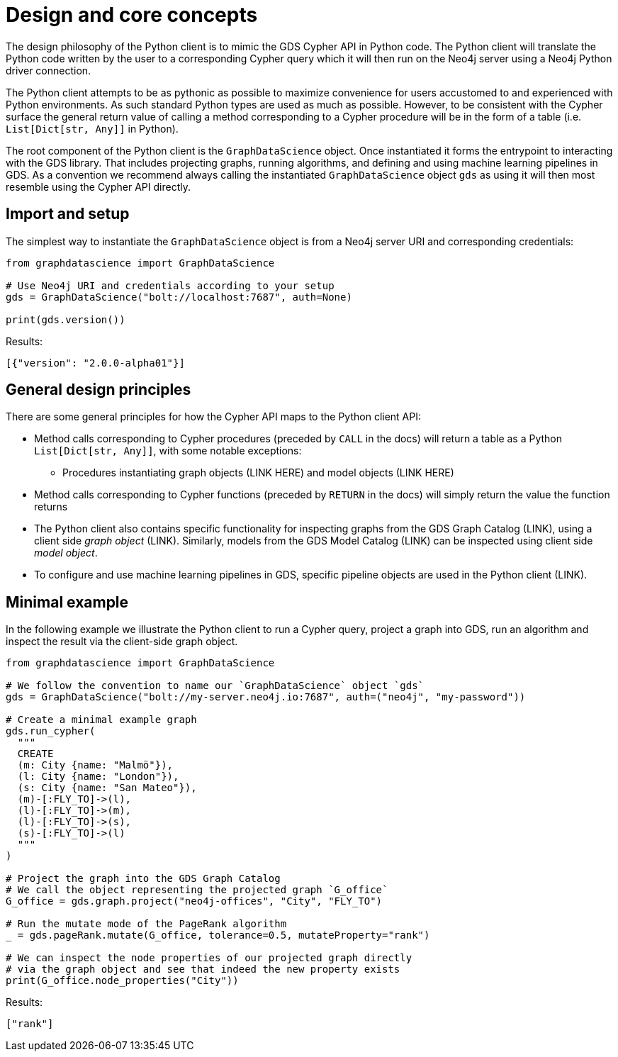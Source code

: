 [[python-client-design]]
= Design and core concepts

The design philosophy of the Python client is to mimic the GDS Cypher API in Python code.
The Python client will translate the Python code written by the user to a corresponding Cypher query which it will then run on the Neo4j server using a Neo4j Python driver connection.

The Python client attempts to be as pythonic as possible to maximize convenience for users accustomed to and experienced with Python environments.
As such standard Python types are used as much as possible.
However, to be consistent with the Cypher surface the general return value of calling a method corresponding to a Cypher procedure will be in the form of a table (i.e. `List[Dict[str, Any]]` in Python).

The root component of the Python client is the `GraphDataScience` object.
Once instantiated it forms the entrypoint to interacting with the GDS library.
That includes projecting graphs, running algorithms, and defining and using machine learning pipelines in GDS.
As a convention we recommend always calling the instantiated `GraphDataScience` object `gds` as using it will then most resemble using the Cypher API directly.


== Import and setup

The simplest way to instantiate the `GraphDataScience` object is from a Neo4j server URI and corresponding credentials:

[source,python]
----
from graphdatascience import GraphDataScience

# Use Neo4j URI and credentials according to your setup
gds = GraphDataScience("bolt://localhost:7687", auth=None)

print(gds.version())
----

.Results:
[source]
----
[{"version": "2.0.0-alpha01"}]
----


== General design principles

There are some general principles for how the Cypher API maps to the Python client API:

* Method calls corresponding to Cypher procedures (preceded by `CALL` in the docs) will return a table as a Python `List[Dict[str, Any]]`, with some notable exceptions:
** Procedures instantiating graph objects (LINK HERE) and model objects (LINK HERE)
* Method calls corresponding to Cypher functions (preceded by `RETURN` in the docs) will simply return the value the function returns
* The Python client also contains specific functionality for inspecting graphs from the GDS Graph Catalog (LINK), using a client side _graph object_ (LINK).
  Similarly, models from the GDS Model Catalog (LINK) can be inspected using client side _model object_.
* To configure and use machine learning pipelines in GDS, specific pipeline objects are used in the Python client (LINK).


== Minimal example

In the following example we illustrate the Python client to run a Cypher query, project a graph into GDS, run an algorithm and inspect the result via the client-side graph object.

[source,python]
----
from graphdatascience import GraphDataScience

# We follow the convention to name our `GraphDataScience` object `gds`
gds = GraphDataScience("bolt://my-server.neo4j.io:7687", auth=("neo4j", "my-password"))

# Create a minimal example graph
gds.run_cypher(
  """
  CREATE
  (m: City {name: "Malmö"}),
  (l: City {name: "London"}),
  (s: City {name: "San Mateo"}),
  (m)-[:FLY_TO]->(l),
  (l)-[:FLY_TO]->(m),
  (l)-[:FLY_TO]->(s),
  (s)-[:FLY_TO]->(l)
  """
)

# Project the graph into the GDS Graph Catalog
# We call the object representing the projected graph `G_office`
G_office = gds.graph.project("neo4j-offices", "City", "FLY_TO")

# Run the mutate mode of the PageRank algorithm
_ = gds.pageRank.mutate(G_office, tolerance=0.5, mutateProperty="rank")

# We can inspect the node properties of our projected graph directly
# via the graph object and see that indeed the new property exists
print(G_office.node_properties("City"))
----

.Results:
[source]
----
["rank"]
----